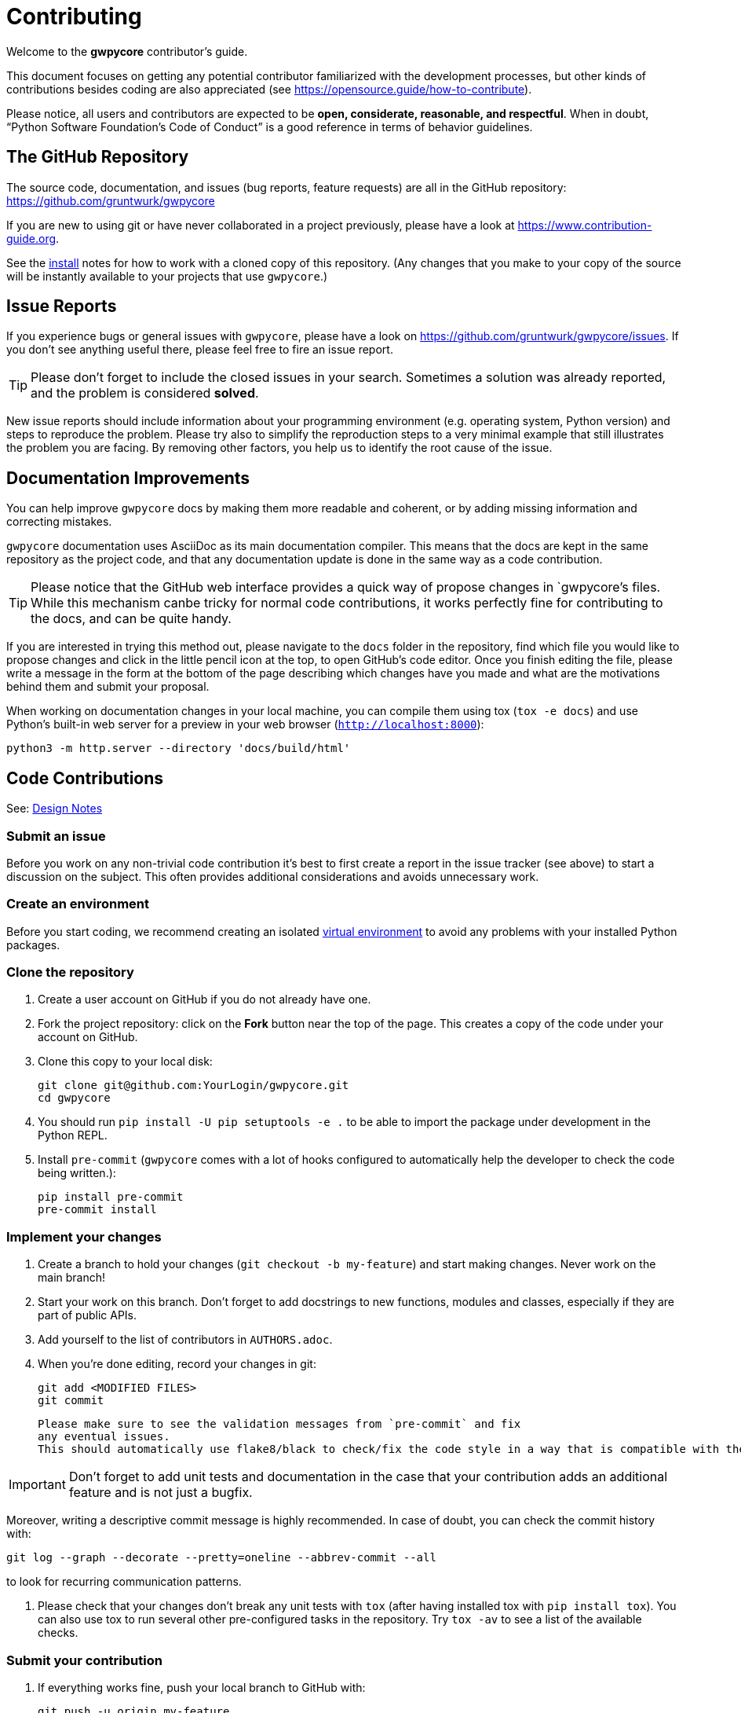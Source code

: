 = Contributing

Welcome to the *gwpycore* contributor's guide.

This document focuses on getting any potential contributor familiarized with the development processes, but other kinds of contributions besides coding are also appreciated (see https://opensource.guide/how-to-contribute[]).

Please notice, all users and contributors are expected to be *open, considerate, reasonable, and respectful*.
When in doubt, "`Python Software Foundation's Code of Conduct`" is a good reference in terms of behavior guidelines.



== The GitHub Repository

The source code, documentation, and issues (bug reports, feature requests) are all in the GitHub repository: https://github.com/gruntwurk/gwpycore[]

If you are new to using git or have never collaborated in a project previously, please have a look at https://www.contribution-guide.org[].

See the link:/doc/INSTALL.doc[install] notes for how to work with a cloned copy of this repository.
(Any changes that you make to your copy of the source will be instantly available to your projects that use `gwpycore`.)



== Issue Reports

If you experience bugs or general issues with `gwpycore`, please have a look on https://github.com/gruntwurk/gwpycore/issues[].
If you don't see anything useful there, please feel free to fire an issue report.

TIP: Please don't forget to include the closed issues in your search.
Sometimes a solution was already reported, and the problem is considered *solved*.

New issue reports should include information about your programming environment (e.g. operating system, Python version) and steps to reproduce the problem.
Please try also to simplify the reproduction steps to a very minimal example that still illustrates the problem you are facing.
By removing other factors, you help us to identify the root cause of the issue.



== Documentation Improvements

You can help improve `gwpycore` docs by making them more readable and coherent, or by adding missing information and correcting mistakes.

`gwpycore` documentation uses AsciiDoc as its main documentation compiler.
This means that the docs are kept in the same repository as the project code, and
that any documentation update is done in the same way as a code contribution.

TIP: Please notice that the GitHub web interface provides a quick way of propose changes in `gwpycore`'s files. While this mechanism canbe tricky for normal code contributions, it works perfectly fine for contributing to the docs, and can be quite handy.

If you are interested in trying this method out, please navigate to the `docs` folder in the repository, find which file you would like to propose changes and click in the little pencil icon at the top, to open GitHub's code editor.
Once you finish editing the file, please write a message in the form at the bottom of the page describing which changes have you made and what are the motivations behind them and submit your proposal.

When working on documentation changes in your local machine, you can compile them using tox (`tox -e docs`) and use Python's built-in web server for a preview in your web browser (`http://localhost:8000`):

    python3 -m http.server --directory 'docs/build/html'



== Code Contributions

See: link:/doc_technical/DESIGN_NOTES.adoc[Design Notes]


=== Submit an issue

Before you work on any non-trivial code contribution it's best to first create a report in the issue tracker (see above) to start a discussion on the subject.
This often provides additional considerations and avoids unnecessary work.


=== Create an environment

Before you start coding, we recommend creating an isolated link:/doc_technical/VIRTUAL_ENVIRONMENTS.adoc[virtual environment] to avoid any problems with your installed Python packages.


=== Clone the repository

. Create a user account on GitHub if you do not already have one.
. Fork the project repository: click on the *Fork* button near the top of the page. This creates a copy of the code under your account on GitHub.
. Clone this copy to your local disk:

    git clone git@github.com:YourLogin/gwpycore.git
    cd gwpycore

. You should run `pip install -U pip setuptools -e .` to be able to import the package under development in the Python REPL.

. Install `pre-commit` (`gwpycore` comes with a lot of hooks configured to automatically help the developer to check the code being written.):

    pip install pre-commit
    pre-commit install


=== Implement your changes

. Create a branch to hold your changes (`git checkout -b my-feature`) and start making changes. Never work on the main branch!

. Start your work on this branch. Don't forget to add docstrings to new functions, modules and classes, especially if they are part of public APIs.

. Add yourself to the list of contributors in `AUTHORS.adoc`.

. When you’re done editing, record your changes in git:

    git add <MODIFIED FILES>
    git commit


   Please make sure to see the validation messages from `pre-commit` and fix
   any eventual issues.
   This should automatically use flake8/black to check/fix the code style in a way that is compatible with the project.

IMPORTANT: Don't forget to add unit tests and documentation in the case that your contribution adds an additional feature and is not just a bugfix.

Moreover, writing a descriptive commit message is highly recommended.
In case of doubt, you can check the commit history with:

    git log --graph --decorate --pretty=oneline --abbrev-commit --all

to look for recurring communication patterns.

. Please check that your changes don't break any unit tests with `tox` (after having installed tox with `pip install tox`).
You can also use tox to run several other pre-configured tasks in the repository.
Try `tox -av` to see a list of the available checks.


=== Submit your contribution

. If everything works fine, push your local branch to GitHub with:

    git push -u origin my-feature

. Go to the web page of your fork and click |contribute button| to send your changes for review.

Find more detailed information in `creating a Pull Request`.
You might also want to open the PR as a draft first and mark it as ready for review after the feedback from the continuous integration (CI) system or any required fixes.


=== Troubleshooting

The following tips can be used when facing problems to build or test the package:

. Make sure to fetch all the tags from the upstream repository_.
   The command `git describe --abbrev=0 --tags` should return the version you
   are expecting. If you are trying to run CI scripts in a fork repository,
   make sure to push all the tags.
   You can also try to remove all the egg files or the complete egg folder, i.e.,
   `.eggs`, as well as the `*.egg-info` folders in the `src` folder or
   potentially in the root of your project.

. Sometimes |tox|_ misses out when new dependencies are added, especially to
   `setup.cfg` and `docs/requirements.txt`. If you find any problems with
   missing dependencies when running a command with |tox|_, try to recreate the
   `tox` environment using the `-r` flag. For example, instead of::

    tox -e docs

   Try running::

    tox -r -e docs

. Make sure to have a reliable |tox|_ installation that uses the correct
   Python version (e.g., 3.7+). When in doubt you can run::

    tox --version
    # OR
    which tox

   If you have trouble and are seeing weird errors upon running |tox|_, you can
   also try to create a dedicated `virtual environment`_ with a |tox|_ binary
   freshly installed. For example::

    virtualenv .venv
    source .venv/bin/activate
    .venv/bin/pip install tox
    .venv/bin/tox -e all

. `Pytest can drop you`_ in an interactive session in the case an error occurs.
   In order to do that you need to pass a `--pdb` option (for example by
   running `tox -- -k <NAME OF THE FALLING TEST> --pdb`).
   You can also setup breakpoints manually instead of using the `--pdb` option.



== Maintainer tasks


=== Releases

If you are part of the group of maintainers and have correct user permissions on PyPI, the following steps can be used to release a new version for `gwpycore`:

. Make sure all unit tests are successful.
. Tag the current commit on the main branch with a release tag, e.g., `v1.2.3`.
. Push the new tag to the upstream repository_, e.g., `git push upstream v1.2.3`
. Clean up the `dist` and `build` folders with `tox -e clean` to avoid confusion with old builds and docs.
. Run `tox -e build` and check that the files in `dist` have the correct version (no `.dirty` or git_ hash) according to the git tag.
Also check the sizes of the distributions, if they are too big (e.g., >500KB), unwanted clutter may have been accidentally included.
. Run `tox -e publish -- --repository pypi` and check that everything was uploaded to PyPI_ correctly.




Next Topic: link:/doc_technical/DEVELOPMENT_SETUP.adoc[Development Environment Setup]

